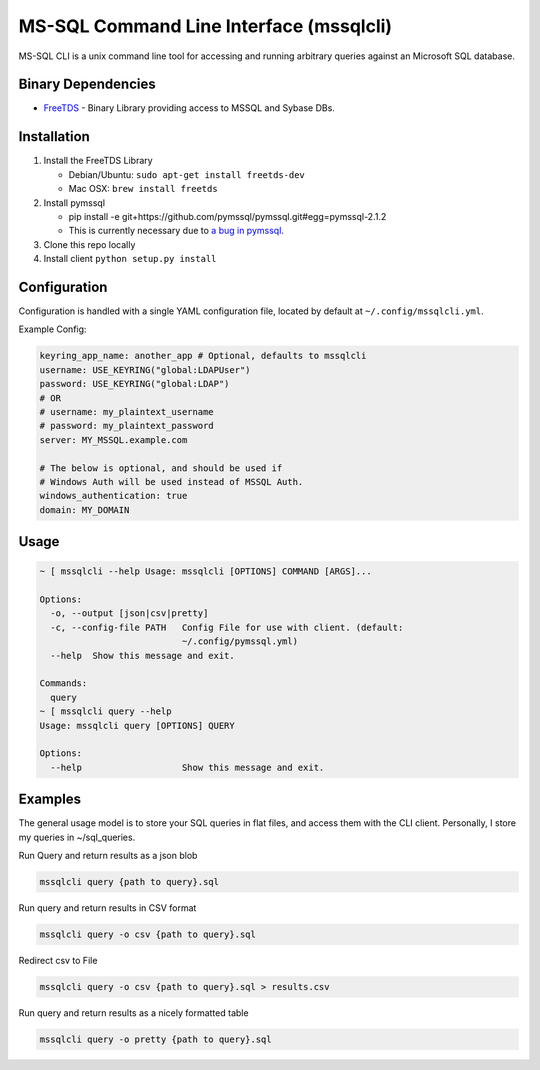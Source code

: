 MS-SQL Command Line Interface (mssqlcli)
========================================

|PyPI| |Build Status| |Coverage Status|

MS-SQL CLI is a unix command line tool for accessing and running
arbitrary queries against an Microsoft SQL database.

Binary Dependencies
-------------------

-  `FreeTDS <http://www.freetds.org/>`__ - Binary Library providing
   access to MSSQL and Sybase DBs.

Installation
------------

1. Install the FreeTDS Library

   -  Debian/Ubuntu: ``sudo apt-get install freetds-dev``
   -  Mac OSX: ``brew install freetds``

2. Install pymssql

   -  pip install -e
      git+https://github.com/pymssql/pymssql.git#egg=pymssql-2.1.2
   -  This is currently necessary due to `a bug in
      pymssql <https://github.com/pymssql/pymssql/issues/432>`__.

3. Clone this repo locally
4. Install client ``python setup.py install``

Configuration
-------------

Configuration is handled with a single YAML configuration file, located
by default at ``~/.config/mssqlcli.yml``.

Example Config:

.. code:: yaml

    keyring_app_name: another_app # Optional, defaults to mssqlcli
    username: USE_KEYRING("global:LDAPUser")
    password: USE_KEYRING("global:LDAP")
    # OR
    # username: my_plaintext_username
    # password: my_plaintext_password
    server: MY_MSSQL.example.com

    # The below is optional, and should be used if
    # Windows Auth will be used instead of MSSQL Auth.
    windows_authentication: true
    domain: MY_DOMAIN

Usage
-----

.. code:: bash

    ~ [ mssqlcli --help Usage: mssqlcli [OPTIONS] COMMAND [ARGS]...

    Options:
      -o, --output [json|csv|pretty]
      -c, --config-file PATH   Config File for use with client. (default:
                               ~/.config/pymssql.yml)
      --help  Show this message and exit.

    Commands:
      query
    ~ [ mssqlcli query --help
    Usage: mssqlcli query [OPTIONS] QUERY

    Options:
      --help                   Show this message and exit.

Examples
--------

The general usage model is to store your SQL queries in flat files, and
access them with the CLI client. Personally, I store my queries in
~/sql\_queries.

Run Query and return results as a json blob

.. code:: bash

    mssqlcli query {path to query}.sql

Run query and return results in CSV format

.. code:: bash

    mssqlcli query -o csv {path to query}.sql

Redirect csv to File

.. code:: bash

    mssqlcli query -o csv {path to query}.sql > results.csv

Run query and return results as a nicely formatted table

.. code:: bash

    mssqlcli query -o pretty {path to query}.sql

.. |PyPI| image:: https://img.shields.io/pypi/v/mssqlcli.svg
   :target: https://pypi.python.org/pypi/mssqlcli
.. |Build Status| image:: https://img.shields.io/travis/rtrox/mssqlcli/master.svg
   :target: https://travis-ci.org/rtrox/mssqlcli
.. |Coverage Status| image:: https://img.shields.io/coveralls/rtrox/mssqlcli/master.svg
   :target: https://coveralls.io/github/rtrox/mssqlcli?branch=master

